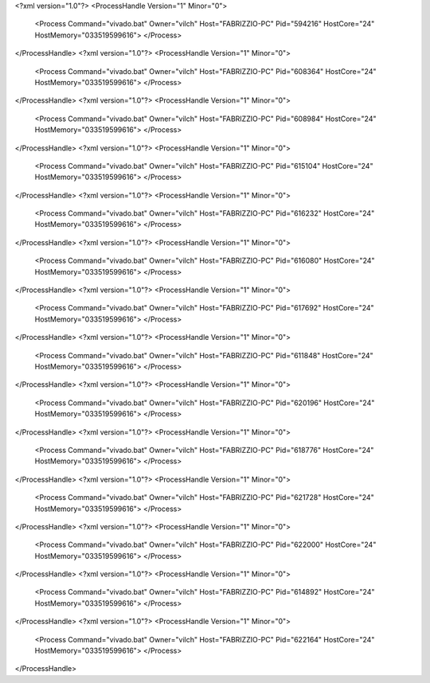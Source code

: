 <?xml version="1.0"?>
<ProcessHandle Version="1" Minor="0">
    <Process Command="vivado.bat" Owner="vilch" Host="FABRIZZIO-PC" Pid="594216" HostCore="24" HostMemory="033519599616">
    </Process>
</ProcessHandle>
<?xml version="1.0"?>
<ProcessHandle Version="1" Minor="0">
    <Process Command="vivado.bat" Owner="vilch" Host="FABRIZZIO-PC" Pid="608364" HostCore="24" HostMemory="033519599616">
    </Process>
</ProcessHandle>
<?xml version="1.0"?>
<ProcessHandle Version="1" Minor="0">
    <Process Command="vivado.bat" Owner="vilch" Host="FABRIZZIO-PC" Pid="608984" HostCore="24" HostMemory="033519599616">
    </Process>
</ProcessHandle>
<?xml version="1.0"?>
<ProcessHandle Version="1" Minor="0">
    <Process Command="vivado.bat" Owner="vilch" Host="FABRIZZIO-PC" Pid="615104" HostCore="24" HostMemory="033519599616">
    </Process>
</ProcessHandle>
<?xml version="1.0"?>
<ProcessHandle Version="1" Minor="0">
    <Process Command="vivado.bat" Owner="vilch" Host="FABRIZZIO-PC" Pid="616232" HostCore="24" HostMemory="033519599616">
    </Process>
</ProcessHandle>
<?xml version="1.0"?>
<ProcessHandle Version="1" Minor="0">
    <Process Command="vivado.bat" Owner="vilch" Host="FABRIZZIO-PC" Pid="616080" HostCore="24" HostMemory="033519599616">
    </Process>
</ProcessHandle>
<?xml version="1.0"?>
<ProcessHandle Version="1" Minor="0">
    <Process Command="vivado.bat" Owner="vilch" Host="FABRIZZIO-PC" Pid="617692" HostCore="24" HostMemory="033519599616">
    </Process>
</ProcessHandle>
<?xml version="1.0"?>
<ProcessHandle Version="1" Minor="0">
    <Process Command="vivado.bat" Owner="vilch" Host="FABRIZZIO-PC" Pid="611848" HostCore="24" HostMemory="033519599616">
    </Process>
</ProcessHandle>
<?xml version="1.0"?>
<ProcessHandle Version="1" Minor="0">
    <Process Command="vivado.bat" Owner="vilch" Host="FABRIZZIO-PC" Pid="620196" HostCore="24" HostMemory="033519599616">
    </Process>
</ProcessHandle>
<?xml version="1.0"?>
<ProcessHandle Version="1" Minor="0">
    <Process Command="vivado.bat" Owner="vilch" Host="FABRIZZIO-PC" Pid="618776" HostCore="24" HostMemory="033519599616">
    </Process>
</ProcessHandle>
<?xml version="1.0"?>
<ProcessHandle Version="1" Minor="0">
    <Process Command="vivado.bat" Owner="vilch" Host="FABRIZZIO-PC" Pid="621728" HostCore="24" HostMemory="033519599616">
    </Process>
</ProcessHandle>
<?xml version="1.0"?>
<ProcessHandle Version="1" Minor="0">
    <Process Command="vivado.bat" Owner="vilch" Host="FABRIZZIO-PC" Pid="622000" HostCore="24" HostMemory="033519599616">
    </Process>
</ProcessHandle>
<?xml version="1.0"?>
<ProcessHandle Version="1" Minor="0">
    <Process Command="vivado.bat" Owner="vilch" Host="FABRIZZIO-PC" Pid="614892" HostCore="24" HostMemory="033519599616">
    </Process>
</ProcessHandle>
<?xml version="1.0"?>
<ProcessHandle Version="1" Minor="0">
    <Process Command="vivado.bat" Owner="vilch" Host="FABRIZZIO-PC" Pid="622164" HostCore="24" HostMemory="033519599616">
    </Process>
</ProcessHandle>
